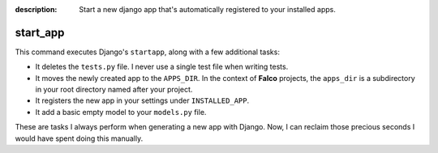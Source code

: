 :description: Start a new django app that's automatically registered to your installed apps.

start_app
=========

.. exec_code::
    :language_output: shell

    # --- hide: start ---
    from falco.management.commands.start_app import Command

    Command().print_help("manage.py", "start_app")
    #hide:toggle

This command executes Django's ``startapp``, along with a few additional tasks:

- It deletes the ``tests.py`` file. I never use a single test file when writing tests.
- It moves the newly created app to the ``APPS_DIR``. In the context of **Falco** projects, the ``apps_dir`` is a subdirectory in your root directory named after your project.
- It registers the new app in your settings under ``INSTALLED_APP``.
- It add a basic empty model to your ``models.py`` file.

These are tasks I always perform when generating a new app with Django. Now, I can reclaim those precious seconds I would have
spent doing this manually.

